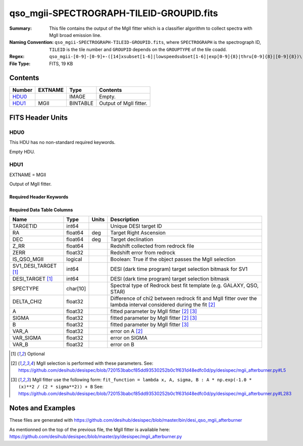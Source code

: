 =========================================
qso_mgii-SPECTROGRAPH-TILEID-GROUPID.fits
=========================================

:Summary: This file contains the output of the MgII fitter which is a classifier algorithm
    to collect spectra with MgII broad emission line.
:Naming Convention: ``qso_mgii-SPECTROGRAPH-TILEID-GROUPID.fits``, where
    ``SPECTROGRAPH`` is the spectrograph ID, ``TILEID`` is the tile number and
    ``GROUPID`` depends on the ``GROUPTYPE`` of the tile coadd.
:Regex: ``qso_mgii-[0-9]-[0-9]+-([14]xsubset[1-6]|lowspeedsubset[1-6]|exp[0-9]{8}|thru[0-9]{8}|[0-9]{8})\.fits``
:File Type: FITS, 19 KB

Contents
========

====== ======= ======== ===================
Number EXTNAME Type     Contents
====== ======= ======== ===================
HDU0_          IMAGE    Empty.
HDU1_  MGII    BINTABLE Output of MgII fitter.
====== ======= ======== ===================


FITS Header Units
=================

HDU0
----

This HDU has no non-standard required keywords.

Empty HDU.

HDU1
----

EXTNAME = MGII

Output of MgII fitter.

Required Header Keywords
~~~~~~~~~~~~~~~~~~~~~~~~

.. collapse:: Required Header Keywords Table

    .. rst-class:: keywords

    ====== ============= ==== =======================
    KEY    Example Value Type Comment
    ====== ============= ==== =======================
    NAXIS1 83            int  width of table in bytes
    NAXIS2 131           int  number of rows in table
    ====== ============= ==== =======================

Required Data Table Columns
~~~~~~~~~~~~~~~~~~~~~~~~~~~

.. rst-class:: columns

==================== ======== ===== ==============================================================================================================
Name                 Type     Units Description
==================== ======== ===== ==============================================================================================================
TARGETID             int64          Unique DESI target ID
RA                   float64  deg   Target Right Ascension
DEC                  float64  deg   Target declination
Z_RR                 float64        Redshift collected from redrock file
ZERR                 float32        Redshift error from redrock
IS_QSO_MGII          logical        Boolean: True if the object passes the MgII selection
SV1_DESI_TARGET [1]_ int64          DESI (dark time program) target selection bitmask for SV1
DESI_TARGET [1]_     int64          DESI (dark time program) target selection bitmask
SPECTYPE             char[10]       Spectral type of Redrock best fit template (e.g. GALAXY, QSO, STAR)
DELTA_CHI2           float32        Difference of chi2 between redrock fit and MgII fitter over the lambda interval considered during the fit [2]_
A                    float32        fitted parameter by MgII fitter [2]_ [3]_
SIGMA                float32        fitted parameter by MgII fitter [2]_ [3]_
B                    float32        fitted parameter by MgII fitter [3]_
VAR_A                float32        error on A [2]_
VAR_SIGMA            float32        error on SIGMA
VAR_B                float32        error on B
==================== ======== ===== ==============================================================================================================

.. [1] Optional

.. [2] MgII selection is performed with these parameters.
       See: https://github.com/desihub/desispec/blob/720153babcf85dd93530252b0c1f631d48edfc0d/py/desispec/mgii_afterburner.py#L5

.. [3] MgII fitter use the following form: ``fit_function = lambda x, A, sigma, B : A * np.exp(-1.0 * (x)**2 / (2 * sigma**2)) + B``
       See: https://github.com/desihub/desispec/blob/720153babcf85dd93530252b0c1f631d48edfc0d/py/desispec/mgii_afterburner.py#L283

Notes and Examples
==================

These files are generated with https://github.com/desihub/desispec/blob/master/bin/desi_qso_mgii_afterburner

As mentionned on the top of the previous file, the MgII fitter is available here: https://github.com/desihub/desispec/blob/master/py/desispec/mgii_afterburner.py
